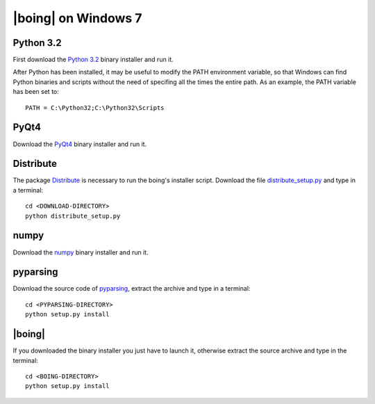 ======================
 |boing| on Windows 7
======================

Python 3.2
==========

First download the `Python 3.2`_ binary installer and run it.

After Python has been installed, it may be useful to modify the PATH environment
variable, so that Windows can find Python binaries and scripts without
the need of specifing all the times the entire path. As an example,
the PATH variable has been set to::

  PATH = C:\Python32;C:\Python32\Scripts


.. Qt4
.. ===

.. Qt_ libraries can be downloaded from `here
.. <http://qt.nokia.com/downloads>`_. In this guide we explain how to
.. install Qt libraries only (compiled with MinGW), and not the entire Qt
.. SDK.

.. First, it is necessary to install the MinGW compiler. In order to do
.. so, use the tool mingw-get_. Download the latest version (although
.. currently designated 'alpha') and extract the files into the directory
.. C:\\MinGW.

.. Add C:\\MinGW\\bin to the *PATH* environment variable, so that from
.. the Command Prompt you can install the necessary tools, by typing::

..   mingw-get install gcc g++ mingw32-make

.. Now you can proceed to install Qt libraries using the downloaded
.. Windows installer (during the installation, it will be necessary to
.. enter the directory of the MinGW binaries). After the installer has
.. finished you can modify the *PATH* environment variable again, so that
.. Windows can find the tool *qmake*, like::

..   PATH = <...>;C:\Qt\4.7.4\bin;


PyQt4
=====

Download the PyQt4_ binary installer and run it.

.. Prior to compile PyQt, you will first need to compile and install
.. SIP_. |boing| has been tested with SIP 4.12.2 and PyQt 4.8.4, which it
.. is also available from Riverbank_. After you have finished downloading
.. the source archives, extract both of them to the Qt installation
.. directory (C:\\Qt\\4.7.4\\ in this guide).

.. Now compile and install SIP, entering into the command line prompt
.. (cmd.exe) the following commands::

..   cd C:\Qt\4.7.4\sip
..   python configure.py -p win32-g++
..   mingw32-make
..   mingw32-make install

.. The same procedure is applied for compiling PyQt::

..   cd C:\Qt\4.7.4\PyQt
..   python configure.py -p win32-g++
..   mingw32-make
..   mingw32-make install

Distribute
==========

The package Distribute_ is necessary to run the boing's installer
script. Download the file `distribute_setup.py`_ and type in a
terminal::

  cd <DOWNLOAD-DIRECTORY>
  python distribute_setup.py

numpy
=====

Download the numpy_ binary installer and run it.

pyparsing
=========

Download the source code of pyparsing_, extract the archive and type
in a terminal::

  cd <PYPARSING-DIRECTORY>
  python setup.py install


|boing|
=======

If you downloaded the binary installer you just have to launch it,
otherwise extract the source archive and type in the
terminal::

  cd <BOING-DIRECTORY>
  python setup.py install


.. _`Python 3.2`: http://python.org/download/
.. _Qt: http://qt.nokia.com/products/library/
.. _mingw-get: http://sourceforge.net/projects/mingw/files/Automated%20MinGW%20Installer/mingw-get/
.. _SIP: http://www.riverbankcomputing.co.uk/software/sip/download/
.. _PyQt4: http://www.riverbankcomputing.co.uk/software/pyqt/download/
.. _numpy: http://pypi.python.org/pypi/numpy/1.6.2
.. _pyparsing: http://pypi.python.org/pypi/pyparsing/1.5.6
.. _Distribute: http://packages.python.org/distribute/index.html
.. _distribute_setup.py: http://python-distribute.org/distribute_setup.py
